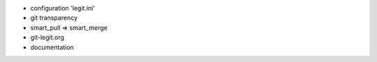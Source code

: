 - configuration 'legit.ini'
- git transparency
- smart_pull => smart_merge
- git-legit.org
- documentation